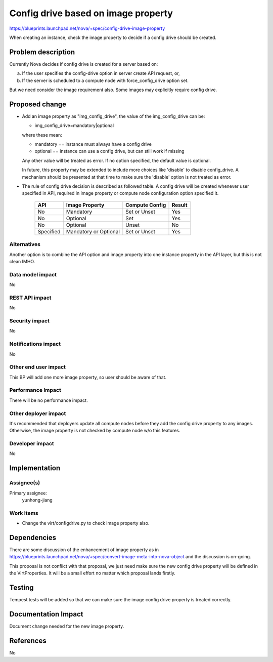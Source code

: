 ..
 This work is licensed under a Creative Commons Attribution 3.0 Unported
 License.

 http://creativecommons.org/licenses/by/3.0/legalcode

==========================================
Config drive based on image property
==========================================

https://blueprints.launchpad.net/nova/+spec/config-drive-image-property

When creating an instance, check the image property to decide if a config
drive should be created.

Problem description
===================

Currently Nova decides if config drive is created for a server
based on:

a) If the user specifies the config-drive option in server create API
   request, or,

b) If the server is scheduled to a compute node with force_config_drive
   option set.

But we need consider the image requirement also. Some images may explicitly
require config drive.

Proposed change
===============

* Add an image property as "img_config_drive", the value of the
  img_config_drive can be:

  * img_config_drive=mandatory|optional

  where these mean:

  * mandatory == instance must always have a config drive

  * optional == instance can use a config drive, but can still work if missing

  Any other value will be treated as error. If no option specified, the default
  value is optional.

  In future, this property may be extended to include more choices like
  'disable' to disable config_drive. A mechanism should be presented at that
  time to make sure the 'disable' option is not treated as error.

* The rule of config drive decision is described as followed table. A config
  drive will be created whenever user specified in API, required in image
  property or compute node configuration option specified it.

    +-----------+------------------------+----------------+-----------+
    |   API     |  Image Property        | Compute Config | Result    |
    +===========+========================+================+===========+
    |    No     |  Mandatory             | Set or Unset   | Yes       |
    +-----------+------------------------+----------------+-----------+
    |    No     |  Optional              | Set            | Yes       |
    +-----------+------------------------+----------------+-----------+
    |    No     |  Optional              | Unset          | No        |
    +-----------+------------------------+----------------+-----------+
    | Specified |  Mandatory or Optional | Set or Unset   | Yes       |
    +-----------+------------------------+----------------+-----------+


Alternatives
------------

Another option is to combine the API option and image property into one
instance property in the API layer, but this is not clean IMHO.

Data model impact
-----------------

No

REST API impact
---------------

No

Security impact
---------------

No

Notifications impact
--------------------

No

Other end user impact
---------------------

This BP will add one more image property, so user should be aware of that.

Performance Impact
------------------

There will be no performance impact.

Other deployer impact
---------------------

It's recommended that deployers update all compute nodes before they add the
config drive property to any images. Otherwise, the image property is not
checked by compute node w/o this features.

Developer impact
----------------

No

Implementation
==============

Assignee(s)
-----------

Primary assignee:
  yunhong-jiang

Work Items
----------

* Change the virt/configdrive.py to check image property also.

Dependencies
============

There are some discussion of the enhancement of image property as in
https://blueprints.launchpad.net/nova/+spec/convert-image-meta-into-nova-object
and the discussion is on-going.

This proposal is not conflict with that proposal, we just need make sure the
new config drive property will be defined in the VirtProperties. It will be a
small effort no matter which proposal lands firstly.

Testing
=======

Tempest tests will be added so that we can make sure the image config drive
property is treated correctly.

Documentation Impact
====================

Document change needed for the new image property.

References
==========
No
